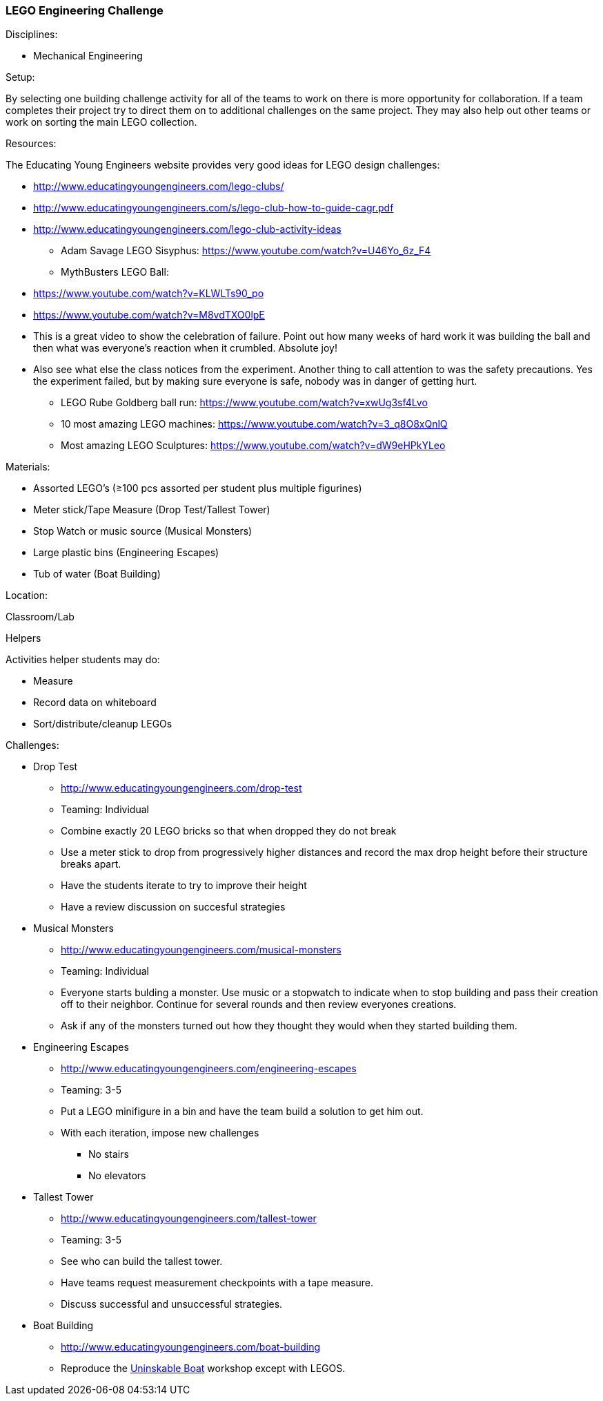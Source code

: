 === LEGO Engineering Challenge
.Disciplines:
* Mechanical Engineering

.Setup:
By selecting one building challenge activity for all of the teams to work
on there is more opportunity for collaboration. If a team completes their
project try to direct them on to additional challenges on the same
project. They may also help out other teams or work on sorting the main LEGO
collection.

.Resources:
The Educating Young Engineers website provides very good ideas for LEGO
design challenges:

** http://www.educatingyoungengineers.com/lego-clubs/
** http://www.educatingyoungengineers.com/s/lego-club-how-to-guide-cagr.pdf
** http://www.educatingyoungengineers.com/lego-club-activity-ideas
* Adam Savage LEGO Sisyphus: https://www.youtube.com/watch?v=U46Yo_6z_F4
* MythBusters LEGO Ball:
** https://www.youtube.com/watch?v=KLWLTs90_po
** https://www.youtube.com/watch?v=M8vdTXO0lpE
** This is a great video to show the celebration of failure. Point out
   how many weeks of hard work it was building the ball and then what was
   everyone's reaction when it crumbled. Absolute joy!
** Also see what else the class notices from the experiment. Another
   thing to call attention to was the safety precautions. Yes the experiment
   failed, but by making sure everyone is safe, nobody was in danger of
   getting hurt.
* LEGO Rube Goldberg ball run: https://www.youtube.com/watch?v=xwUg3sf4Lvo
* 10 most amazing LEGO machines: https://www.youtube.com/watch?v=3_q8O8xQnlQ
* Most amazing LEGO Sculptures: https://www.youtube.com/watch?v=dW9eHPkYLeo

.Materials:
* Assorted LEGO's (≥100 pcs assorted per student plus multiple figurines)
* Meter stick/Tape Measure (Drop Test/Tallest Tower)
* Stop Watch or music source (Musical Monsters)
* Large plastic bins (Engineering Escapes)
* Tub of water (Boat Building)

.Location:
Classroom/Lab

.Helpers
Activities helper students may do:

* Measure
* Record data on whiteboard
* Sort/distribute/cleanup LEGOs

.Preparation

.Challenges:
* Drop Test
** http://www.educatingyoungengineers.com/drop-test
** Teaming: Individual
** Combine exactly 20 LEGO bricks so that when dropped they do not break
** Use a meter stick to drop from progressively higher distances and record the max drop height before their structure breaks apart.
** Have the students iterate to try to improve their height
** Have a review discussion on succesful strategies

* Musical Monsters
** http://www.educatingyoungengineers.com/musical-monsters
** Teaming: Individual
** Everyone starts bulding a monster. Use music or a stopwatch to indicate when
   to stop building and pass their creation off to their neighbor. Continue for
   several rounds and then review everyones creations.
** Ask if any of the monsters turned out how they thought they would when they
   started building them.

* Engineering Escapes
** http://www.educatingyoungengineers.com/engineering-escapes
** Teaming: 3-5
** Put a LEGO minifigure in a bin and have the team build a solution to
   get him out.
** With each iteration, impose new challenges
*** No stairs
*** No elevators

* Tallest Tower
** http://www.educatingyoungengineers.com/tallest-tower
** Teaming: 3-5
** See who can build the tallest tower.
** Have teams request measurement checkpoints with a tape measure.
** Discuss successful and unsuccessful strategies.

* Boat Building
** http://www.educatingyoungengineers.com/boat-building
** Reproduce the link:workshops/unsinkable_boat.adoc[Uninskable Boat] workshop
   except with LEGOS.


// vim: set syntax=asciidoc:

